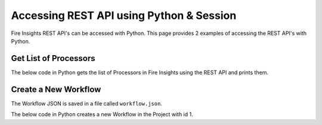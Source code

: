 Accessing REST API using Python & Session
==================

Fire Insights REST API's can be accessed with Python. This page provides 2 examples of accessing the REST API's with Python.


Get List of Processors
----------------------

The below code in Python gets the list of Processors in Fire Insights using the REST API and prints them.

.. code-block:: python
   :linenos:

   #!/usr/bin/python

   # This python script logs into an instance of sparkflows, and then gets the list of Processors/Operators supported

   # -*- coding: utf-8 -*-
   import json
   import requests

   payload = {'username':'admin', 'password':'admin'}

   # login url
   urllogin = 'http://localhost:8080/login'

   # get list of processors url
   urlprocessors = 'http://localhost:8080/nodeList'

   with requests.session() as s:

     # log into sparkflows
     r = s.post(urllogin, data=payload)

     # get list of processors
     resp = s.get(urlprocessors)

     parsed_resp = json.loads(resp.text)

     for i in parsed_resp:
       print (i['name'])
    
    
Create a New Workflow
----------------------

The Workflow JSON is saved in a file called ``workflow.json``.

The below code in Python creates a new Workflow in the Project with id 1.


.. code-block:: python
   :linenos:

   #!/usr/bin/python
   
   # This python script logs into an instance of sparkflows, and then gets the list of Processors/Operators supported

   # -*- coding: utf-8 -*-
   import json
   import requests

   payload = {'username':'admin', 'password':'admin'}

   # login url
   urllogin = 'http://localhost:8080/login'

   # save workflow url
   urlsaveworkflow = 'http://localhost:8080/saveWorkflow'

   # read workflow json
   wf = open("workflow.json","r", encoding='utf8')
   workflow = wf.read()

   # define other parameters
   analysisFlowId = "null"
   projectId = "1"
   engine = "scala"

   with requests.session() as s:

     # log into sparkflows
     s.get(urllogin)

     r = s.post(urllogin, data=payload)

     # save workflow
     headers = {'Content-type': 'application/json', 'Accept': 'text/plain', 'analysisFlowId': analysisFlowId, 'projectId': projectId, 'engine':engine }
     resp = s.post(urlsaveworkflow, data=workflow, headers=headers)

     print(resp)



   

